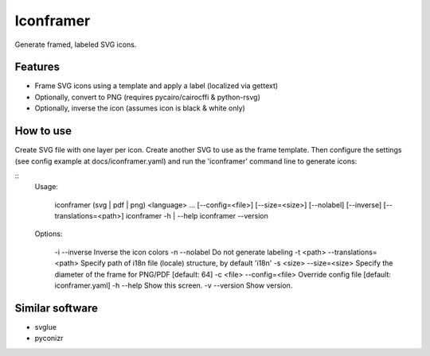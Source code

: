 ===============================
Iconframer
===============================

.. image:: https://badge.fury.io/py/iconframer.png
    :target: http://badge.fury.io/py/iconframer


Generate framed, labeled SVG icons.

Features
--------

* Frame SVG icons using a template and apply a label (localized via gettext)
* Optionally, convert to PNG (requires pycairo/cairocffi & python-rsvg)
* Optionally, inverse the icon (assumes icon is black & white only)


How to use
-----------

Create SVG file with one layer per icon. Create another SVG to use as the frame template.
Then configure the settings (see config example at docs/iconframer.yaml) and run the
'iconframer' command line to generate icons:

::
  Usage:

   iconframer (svg | pdf | png) <language> ... [--config=<file>] [--size=<size>] [--nolabel] [--inverse] [--translations=<path>]
   iconframer -h | --help
   iconframer --version

  Options:

   -i --inverse                     Inverse the icon colors
   -n --nolabel                     Do not generate labeling
   -t <path> --translations=<path>  Specify path of i18n file (locale) structure, by default 'i18n'
   -s <size> --size=<size>          Specify the diameter of the frame for PNG/PDF [default: 64]
   -c <file> --config=<file>        Override config file [default: iconframer.yaml]
   -h --help                        Show this screen.
   -v --version                     Show version.


Similar software
-----------------

* svglue
* pyconizr
